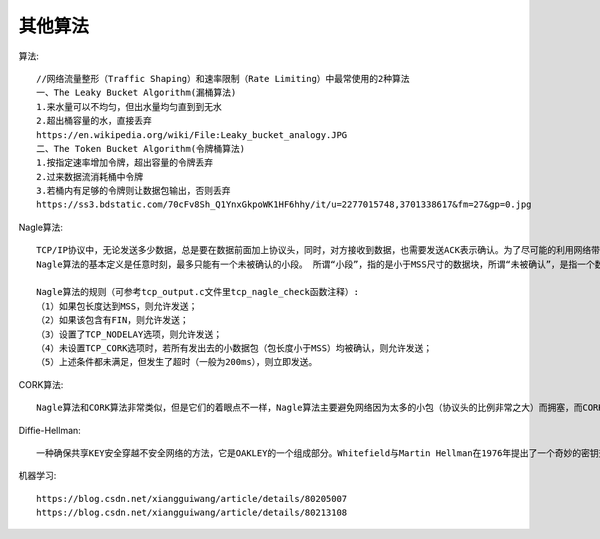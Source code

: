 其他算法
================



算法::

  //网络流量整形（Traffic Shaping）和速率限制（Rate Limiting）中最常使用的2种算法
  一、The Leaky Bucket Algorithm(漏桶算法)
  1.来水量可以不均匀，但出水量均匀直到到无水
  2.超出桶容量的水，直接丢弃
  https://en.wikipedia.org/wiki/File:Leaky_bucket_analogy.JPG
  二、The Token Bucket Algorithm(令牌桶算法)
  1.按指定速率增加令牌，超出容量的令牌丢弃
  2.过来数据流消耗桶中令牌
  3.若桶内有足够的令牌则让数据包输出，否则丢弃
  https://ss3.bdstatic.com/70cFv8Sh_Q1YnxGkpoWK1HF6hhy/it/u=2277015748,3701338617&fm=27&gp=0.jpg


Nagle算法::

    TCP/IP协议中，无论发送多少数据，总是要在数据前面加上协议头，同时，对方接收到数据，也需要发送ACK表示确认。为了尽可能的利用网络带宽，TCP总是希望尽可能的发送足够大的数据。（一个连接会设置MSS参数，因此，TCP/IP希望每次都能够以MSS尺寸的数据块来发送数据）。Nagle算法就是为了尽可能发送大块数据，避免网络中充斥着许多小数据块。
  　 Nagle算法的基本定义是任意时刻，最多只能有一个未被确认的小段。 所谓“小段”，指的是小于MSS尺寸的数据块，所谓“未被确认”，是指一个数据块发送出去后，没有收到对方发送的ACK确认该数据已收到。

  　　Nagle算法的规则（可参考tcp_output.c文件里tcp_nagle_check函数注释）:
    （1）如果包长度达到MSS，则允许发送；
    （2）如果该包含有FIN，则允许发送；
    （3）设置了TCP_NODELAY选项，则允许发送；
    （4）未设置TCP_CORK选项时，若所有发出去的小数据包（包长度小于MSS）均被确认，则允许发送；
    （5）上述条件都未满足，但发生了超时（一般为200ms），则立即发送。

CORK算法::

      Nagle算法和CORK算法非常类似，但是它们的着眼点不一样，Nagle算法主要避免网络因为太多的小包（协议头的比例非常之大）而拥塞，而CORK算法则是为了提高网络的利用率，使得总体上协议头占用的比例尽可能的小。但这二者都会避免发送小包，在这一点上是一致的。而且在Linux的实现上，Nagle和CORK也是结合在一起的。然而Nagle算法关心的是网络拥塞问题，只要所有的ACK回来则发包，而CORK算法却可以关心内容，在前后数据包发送间隔很短的前提下（否则内核会帮你将分散的包发出），即使你是分散发送多个小数据包，你也可以通过使能CORK算法将这些内容拼接在一个包内，如果此时用Nagle算法的话，则可能做不到这一点。

Diffie-Hellman::

    一种确保共享KEY安全穿越不安全网络的方法，它是OAKLEY的一个组成部分。Whitefield与Martin Hellman在1976年提出了一个奇妙的密钥交换协议，称为Diffie-Hellman密钥交换协议/算法(Diffie-Hellman Key Exchange/Agreement Algorithm).这个机制的巧妙在于需要安全通信的双方可以用这个方法确定对称密钥。然后可以用这个密钥进行加密和解密。但是注意，这个密钥交换协议/算法只能用于密钥的交换，而不能进行消息的加密和解密。双方确定要用的密钥后，要使用其他对称密钥操作加密算法实际加密和解密消息



机器学习::

  https://blog.csdn.net/xiangguiwang/article/details/80205007
  https://blog.csdn.net/xiangguiwang/article/details/80213108











